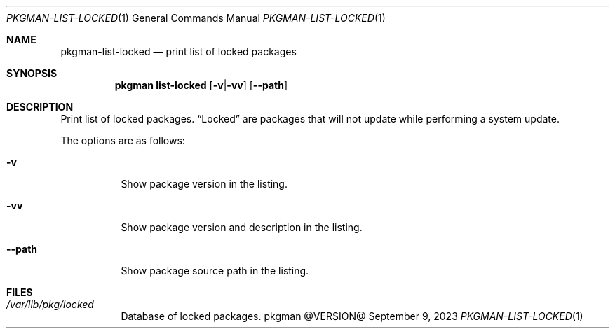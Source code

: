 .\" pkgman-list-locked(1) manual page
.\" See COPYING and COPYRIGHT files for corresponding information.
.Dd September 9, 2023
.Dt PKGMAN-LIST-LOCKED 1
.Os pkgman @VERSION@
.\" ==================================================================
.Sh NAME
.Nm pkgman-list-locked
.Nd print list of locked packages
.\" ==================================================================
.Sh SYNOPSIS
.Nm pkgman
.Cm list-locked
.Op Fl v Ns | Ns Fl vv
.Op Fl \-path
.\" ==================================================================
.Sh DESCRIPTION
Print list of locked packages.
.Dq Locked
are packages that will not update while performing a system update.
.Pp
The options are as follows:
.Bl -tag -width XXXXXX
.It Fl v
Show package version in the listing.
.It Fl vv
Show package version and description in the listing.
.It Fl \-path
Show package source path in the listing.
.El
.\" ==================================================================
.Sh FILES
.Bl -tag -width Ds
.It Pa /var/lib/pkg/locked
Database of locked packages.
.El
.\" vim: cc=72 tw=70
.\" End of file.
